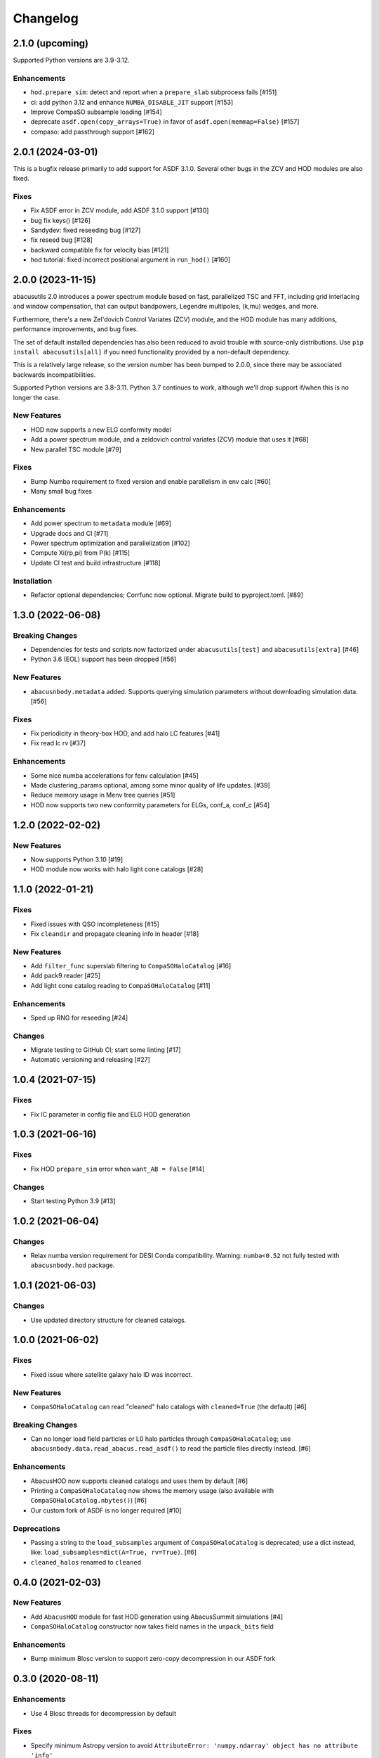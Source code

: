 Changelog
=========

2.1.0 (upcoming)
----------------

Supported Python versions are 3.9-3.12.

Enhancements
~~~~~~~~~~~~
- ``hod.prepare_sim``: detect and report when a ``prepare_slab`` subprocess fails [#151]
- ci: add python 3.12 and enhance ``NUMBA_DISABLE_JIT`` support [#153]
- Improve CompaSO subsample loading [#154]
- deprecate ``asdf.open(copy_arrays=True)`` in favor of ``asdf.open(memmap=False)`` [#157]
- compaso: add passthrough support [#162]

2.0.1 (2024-03-01)
------------------
This is a bugfix release primarily to add support for ASDF 3.1.0.
Several other bugs in the ZCV and HOD modules are also fixed.

Fixes
~~~~~
- Fix ASDF error in ZCV module, add ASDF 3.1.0 support [#130]
- bug fix keys() [#126]
- Sandydev: fixed reseeding bug [#127]
- fix reseed bug [#128]
- backward compatible fix for velocity bias [#121]
- hod tutorial: fixed incorrect positional argument in ``run_hod()`` [#160]

2.0.0 (2023-11-15)
------------------

abacusutils 2.0 introduces a power spectrum module based on fast, parallelized TSC
and FFT, including grid interlacing and window compensation, that can output bandpowers,
Legendre multipoles, (k,mu) wedges, and more.

Furthermore, there's a new Zel'dovich Control Variates (ZCV) module, and the HOD module
has many additions, performance improvements, and bug fixes.

The set of default installed dependencies has also been reduced to avoid trouble with
source-only distributions. Use ``pip install abacusutils[all]`` if you need functionality
provided by a non-default dependency.

This is a relatively large release, so the version number has been bumped to 2.0.0, since
there may be associated backwards incompatibilities.

Supported Python versions are 3.8-3.11. Python 3.7 continues to work, although we'll
drop support if/when this is no longer the case.

New Features
~~~~~~~~~~~~
- HOD now supports a new ELG conformity model
- Add a power spectrum module, and a zeldovich control variates (ZCV) module that uses it [#68]
- New parallel TSC module [#79]

Fixes
~~~~~
- Bump Numba requirement to fixed version and enable parallelism in env calc [#60]
- Many small bug fixes

Enhancements
~~~~~~~~~~~~
- Add power spectrum to ``metadata`` module [#69]
- Upgrade docs and CI [#71]
- Power spectrum optimization and parallelization [#102]
- Compute Xi(rp,pi) from P(k) [#115]
- Update CI test and build infrastructure [#118]

Installation
~~~~~~~~~~~~
- Refactor optional dependencies; Corrfunc now optional. Migrate build to pyproject.toml. [#89]

1.3.0 (2022-06-08)
------------------

Breaking Changes
~~~~~~~~~~~~~~~~
- Dependencies for tests and scripts now factorized under ``abacusutils[test]`` and ``abacusutils[extra]`` [#46]
- Python 3.6 (EOL) support has been dropped [#56]

New Features
~~~~~~~~~~~~
- ``abacusnbody.metadata`` added. Supports querying simulation parameters without downloading simulation data. [#56]

Fixes
~~~~~
- Fix periodicity in theory-box HOD, and add halo LC features [#41]
- Fix read lc rv [#37]

Enhancements
~~~~~~~~~~~~
- Some nice numba accelerations for fenv calculation [#45]
- Made clustering_params optional, among some minor quality of life updates. [#39]
- Reduce memory usage in Menv tree queries [#51]
- HOD now supports two new conformity parameters for ELGs, conf_a, conf_c [#54]

1.2.0 (2022-02-02)
------------------

New Features
~~~~~~~~~~~~
- Now supports Python 3.10 [#19]
- HOD module now works with halo light cone catalogs [#28]

1.1.0 (2022-01-21)
------------------

Fixes
~~~~~
- Fixed issues with QSO incompleteness [#15]
- Fix ``cleandir`` and propagate cleaning info in header [#18]

New Features
~~~~~~~~~~~~
- Add ``filter_func`` superslab filtering to ``CompaSOHaloCatalog`` [#16]
- Add pack9 reader [#25]
- Add light cone catalog reading to ``CompaSOHaloCatalog`` [#11]

Enhancements
~~~~~~~~~~~~
- Sped up RNG for reseeding [#24]

Changes
~~~~~~~
- Migrate testing to GitHub CI; start some linting [#17]
- Automatic versioning and releasing [#27]

1.0.4 (2021-07-15)
------------------

Fixes
~~~~~
- Fix IC parameter in config file and ELG HOD generation

1.0.3 (2021-06-16)
------------------

Fixes
~~~~~
- Fix HOD ``prepare_sim`` error when ``want_AB = False`` [#14]

Changes
~~~~~~~
- Start testing Python 3.9 [#13]

1.0.2 (2021-06-04)
------------------

Changes
~~~~~~~
- Relax numba version requirement for DESI Conda compatibility. Warning: ``numba<0.52`` not fully tested with ``abacusnbody.hod`` package.


1.0.1 (2021-06-03)
------------------

Changes
~~~~~~~
- Use updated directory structure for cleaned catalogs.

1.0.0 (2021-06-02)
------------------

Fixes
~~~~~
- Fixed issue where satellite galaxy halo ID was incorrect.

New Features
~~~~~~~~~~~~
- ``CompaSOHaloCatalog`` can read "cleaned" halo catalogs with ``cleaned=True`` (the default) [#6]

Breaking Changes
~~~~~~~~~~~~~~~~
- Can no longer load field particles or L0 halo particles through ``CompaSOHaloCatalog``; use
  ``abacusnbody.data.read_abacus.read_asdf()`` to read the particle files directly instead. [#6]

Enhancements
~~~~~~~~~~~~
- AbacusHOD now supports cleaned catalogs and uses them by default [#6]

- Printing a ``CompaSOHaloCatalog`` now shows the memory usage (also available with ``CompaSOHaloCatalog.nbytes()``) [#6]

- Our custom fork of ASDF is no longer required [#10]

Deprecations
~~~~~~~~~~~~
- Passing a string to the ``load_subsamples`` argument of ``CompaSOHaloCatalog`` is deprecated;
  use a dict instead, like: ``load_subsamples=dict(A=True, rv=True)``. [#6]

- ``cleaned_halos`` renamed to ``cleaned``

0.4.0 (2021-02-03)
------------------

New Features
~~~~~~~~~~~~
- Add ``AbacusHOD`` module for fast HOD generation using AbacusSummit simulations [#4]

- ``CompaSOHaloCatalog`` constructor now takes field names in the ``unpack_bits`` field

Enhancements
~~~~~~~~~~~~
- Bump minimum Blosc version to support zero-copy decompression in our ASDF fork

0.3.0 (2020-08-11)
------------------

Enhancements
~~~~~~~~~~~~
- Use 4 Blosc threads for decompression by default

Fixes
~~~~~
- Specify minimum Astropy version to avoid
  ``AttributeError: 'numpy.ndarray' object has no attribute 'info'``

0.2.0 (2020-07-08)
------------------

New Features
~~~~~~~~~~~~
- Add pipe_asdf.py script as an example of using Python to deal with file container
  so that C/Fortran/etc don't have to know about ASDF or blosc

0.1.0 (2020-06-24)
------------------

New Features
~~~~~~~~~~~~
- CompaSOHaloCatalog accepts ``fields`` keyword to limit the IO and unpacking to
  the requsted halo catalog columns

0.0.5 (2020-05-26)
------------------

- First stable release
